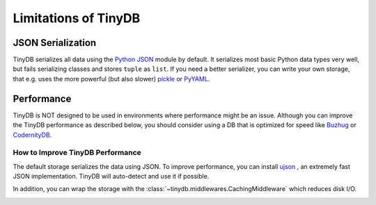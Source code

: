 Limitations of TinyDB
=====================

JSON Serialization
^^^^^^^^^^^^^^^^^^

TinyDB serializes all data using the
`Python JSON <http://docs.python.org/2/library/json.html>`_ module by default.
It serializes most basic Python data types very well, but fails serializing
classes and stores ``tuple`` as ``list``. If you need a better
serializer, you can write your own storage, that e.g. uses the more powerful
(but also slower) `pickle  <http://docs.python.org/library/pickle.html>`_ or
`PyYAML  <http://pyyaml.org/>`_.

Performance
^^^^^^^^^^^

TinyDB is NOT designed to be used in environments where performance might be
an issue. Although you can improve the TinyDB performance as described below,
you should consider using a DB that is optimized for speed like Buzhug_ or
CodernityDB_.

How to Improve TinyDB Performance
`````````````````````````````````````

The default storage serializes the data using JSON. To improve performance, you
can install `ujson <http://pypi.python.org/pypi/ujson>`_ , an extremely fast
JSON implementation. TinyDB will auto-detect and use it if possible.

In addition, you can wrap the storage with the
:class:`~tinydb.middlewares.CachingMiddleware` which reduces disk I/O.


.. image:: _static/performance.png
   :width: 660 px
   :align: center

.. References
.. _Buzhug: http://buzhug.sourceforge.net/
.. _CodernityDB: http://labs.codernity.com/codernitydb/